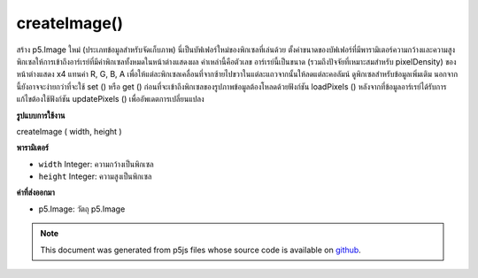 .. raw:: html

	<script src="https://sketch.netpie.io/widget/p5-widget.js"></script>

createImage()
=============

สร้าง p5.Image ใหม่ (ประเภทข้อมูลสำหรับจัดเก็บภาพ) นี่เป็นบัฟเฟอร์ใหม่ของพิกเซลที่เล่นด้วย ตั้งค่าขนาดของบัฟเฟอร์ที่มีพารามิเตอร์ความกว้างและความสูง 
พิกเซลให้การเข้าถึงอาร์เรย์ที่มีค่าพิกเซลทั้งหมดในหน้าต่างแสดงผล ค่าเหล่านี้คือตัวเลข อาร์เรย์นี้เป็นขนาด (รวมถึงปัจจัยที่เหมาะสมสำหรับ pixelDensity) ของหน้าต่างแสดง x4 แทนค่า R, G, B, A เพื่อให้แต่ละพิกเซลเคลื่อนที่จากซ้ายไปขวาในแต่ละแถวจากนั้นให้ลดแต่ละคอลัมน์ ดูพิกเซลสำหรับข้อมูลเพิ่มเติม นอกจากนี้ยังอาจจะง่ายกว่าที่จะใช้ set () หรือ get () 
ก่อนที่จะเข้าถึงพิกเซลของรูปภาพข้อมูลต้องโหลดด้วยฟังก์ชัน loadPixels () หลังจากที่ข้อมูลอาร์เรย์ได้รับการแก้ไขต้องใช้ฟังก์ชัน updatePixels () เพื่ออัพเดตการเปลี่ยนแปลง

.. Creates a new p5.Image (the datatype for storing images). This provides a
.. fresh buffer of pixels to play with. Set the size of the buffer with the
.. width and height parameters.
.. 
.. .pixels gives access to an array containing the values for all the pixels
.. in the display window.
.. These values are numbers. This array is the size (including an appropriate
.. factor for the pixelDensity) of the display window x4,
.. representing the R, G, B, A values in order for each pixel, moving from
.. left to right across each row, then down each column. See .pixels for
.. more info. It may also be simpler to use set() or get().
.. 
.. Before accessing the pixels of an image, the data must loaded with the
.. loadPixels() function. After the array data has been modified, the
.. updatePixels() function must be run to update the changes.
**รูปแบบการใช้งาน**

createImage ( width, height )

**พารามิเตอร์**

- ``width``  Integer: ความกว้างเป็นพิกเซล

- ``height``  Integer: ความสูงเป็นพิกเซล

.. ``width``  Integer: width in pixels
.. ``height``  Integer: height in pixels

**ค่าที่ส่งออกมา**

- p5.Image: วัตถุ p5.Image

.. p5.Image: the p5.Image object

.. raw:: html

	<script type="text/p5" data-autoplay data-hide-sourcecode>
	img = createImage(66, 66);
	img.loadPixels();
	for (i = 0; i < img.width; i++) {
	  for (j = 0; j < img.height; j++) {
	    img.set(i, j, color(0, 90, 102));
	  }
	}
	img.updatePixels();
	image(img, 17, 17);

	</script>

	<br><br>

	<script type="text/p5" data-autoplay data-hide-sourcecode>
	
	img = createImage(66, 66);
	img.loadPixels();
	for (i = 0; i < img.width; i++) {
	  for (j = 0; j < img.height; j++) {
	    img.set(i, j, color(0, 90, 102, i % img.width * 2));
	  }
	}
	img.updatePixels();
	image(img, 17, 17);
	image(img, 34, 34);

	</script>

	<br><br>

	<script type="text/p5" data-autoplay data-hide-sourcecode>
	
	var pink = color(255, 102, 204);
	img = createImage(66, 66);
	img.loadPixels();
	var d = pixelDensity();
	var halfImage = 4 * (width * d) * (height/2 * d);
	for (var i = 0; i < halfImage; i+=4) {
	  img.pixels[i] = red(pink);
	  img.pixels[i+1] = green(pink);
	  img.pixels[i+2] = blue(pink);
	  img.pixels[i+3] = alpha(pink);
	}
	img.updatePixels();
	image(img, 17, 17);

	</script>

	<br><br>

.. note:: This document was generated from p5js files whose source code is available on `github <https://github.com/processing/p5.js>`_.
